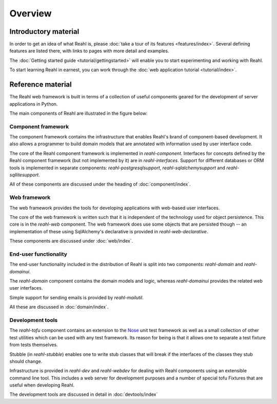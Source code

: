 .. Copyright 2013, 2014 Reahl Software Services (Pty) Ltd. All rights reserved.
 
Overview
========

Introductory material
---------------------

In order to get an idea of what Reahl is, please :doc:`take a tour of
its features <features/index>`.  Several defining features are listed
there, with links to pages with more detail and examples.

The :doc:`Getting started guide <tutorial/gettingstarted>` will enable you to
start experimenting and working with Reahl.

To start learning Reahl in earnest, you can work through the :doc:`web
application tutorial <tutorial/index>`.

.. The :doc:`programmer's guide <devmanual/index>` contains information
   on how we work and how the internals of Reahl is structured.

Reference material
------------------

The Reahl web framework is built in terms of a collection of useful
components geared for the development of server applications in
Python.

The main components of Reahl are illustrated in the figure below:

.. figure:: overview.png
   :width:  90%
   :alt: A visual depiction of Reahl components and how they depend on each other.


Component framework
~~~~~~~~~~~~~~~~~~~

The component framework contains the infrastructure that enables
Reahl's brand of component-based development. It also allows a
programmer to build domain models that are annotated with information
used by user interface code.

The core of the Reahl component framework is implemented in
`reahl-component`.  Interfaces for concepts defined by the Reahl
component framework (but not implemented by it) are in
`reahl-interfaces`. Support for different databases or ORM tools is
implemented in separate components: `reahl-postgresqlsupport`,
`reahl-sqlalchemysupport` and `reahl-sqllitesupport`.

All of these components are discussed under the heading of
:doc:`component/index`.


Web framework
~~~~~~~~~~~~~

The web framework provides the tools for developing applications with
web-based user interfaces.

The core of the web framework is written such that it is independent
of the technology used for object persistence. This core is in the
`reahl-web` component. The web framework does use some objects that
are persisted though -- an implementation of these using SqlAlchemy's 
declarative is provided in `reahl-web-declarative`.

These components are discussed under :doc:`web/index`.

End-user functionality
~~~~~~~~~~~~~~~~~~~~~~

The end-user functionality included in the distribution of Reahl is
split into two components: `reahl-domain` and `reahl-domainui`.

The `reahl-domain` component contains the domain models and logic,
whereas `reahl-domainui` provides the related web user interfaces.

Simple support for sending emails is provided by `reahl-mailutil`.

All these are discussed in :doc:`domain/index`.

Development tools
~~~~~~~~~~~~~~~~~

The `reahl-tofu` component contains an extension to the `Nose
<https://nose.readthedocs.org/en/latest/>`_ unit test framework as
well as a small collection of other test utilities which can be used
with any test framework. Its reason for being is that it allows one to
separate a test fixture from tests themselves.

Stubble (in `reahl-stubble`) enables one to write stub classes that
will break if the interfaces of the classes they stub should change.

Infrastructure is provided in `reahl-dev` and `reahl-webdev` for
dealing with Reahl components using an extensible command line
tool. This includes a web server for development purposes and a number
of special tofu Fixtures that are useful when developing Reahl.

The development tools are discussed in detail in :doc:`devtools/index`
